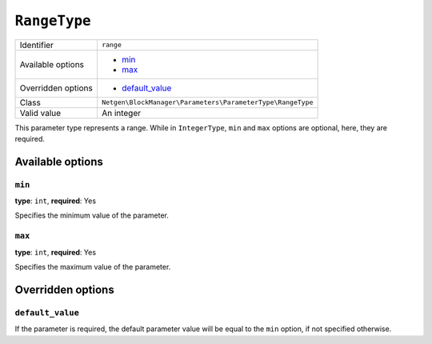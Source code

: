 ``RangeType``
=============

+--------------------+------------------------------------------------------------+
| Identifier         | ``range``                                                  |
+--------------------+------------------------------------------------------------+
| Available options  | - `min`_                                                   |
|                    | - `max`_                                                   |
+--------------------+------------------------------------------------------------+
| Overridden options | - `default_value`_                                         |
+--------------------+------------------------------------------------------------+
| Class              | ``Netgen\BlockManager\Parameters\ParameterType\RangeType`` |
+--------------------+------------------------------------------------------------+
| Valid value        | An integer                                                 |
+--------------------+------------------------------------------------------------+

This parameter type represents a range. While in ``IntegerType``, ``min`` and
``max`` options are optional, here, they are required.

Available options
-----------------

``min``
~~~~~~~

**type**: ``int``, **required**: Yes

Specifies the minimum value of the parameter.

``max``
~~~~~~~

**type**: ``int``, **required**: Yes

Specifies the maximum value of the parameter.

Overridden options
------------------

``default_value``
~~~~~~~~~~~~~~~~~

If the parameter is required, the default parameter value will be equal to the
``min`` option, if not specified otherwise.
